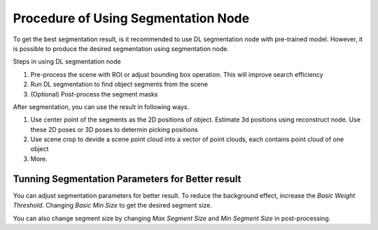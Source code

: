 Procedure of Using Segmentation Node
=========================================

To get the best segmentation result, is it recommended to use DL segmentation node with pre-trained model.
However, it is possible to produce the desired segmentation using segmentation node.

Steps in using DL segmentation node

1. Pre-process the scene with ROI or adjust bounding box operation. This will improve search efficiency
2. Run DL segmentation to find object segments from the scene
3. (Optional) Post-process the segment masks

After segmentation, you can use the result in following ways.

1. Use center point of the segments as the 2D positions of object. Estimate 3d positions using reconstruct node. Use these 2D poses or 3D poses to determin picking positions
2. Use scene crop to devide a scene point cloud into a vector of point clouds, each contains point cloud of one object
3. More.

Tunning Segmentation Parameters for Better result
-----------------------------------------------------

You can adjust segmentation parameters for better result. To reduce the background effect, increase the *Basic Weight Threshold*.
Changing *Basic Min Size* to get the desired segment size.

You can also change segment size by changing *Max Segment Size* and *Min Segment Size* in post-processing.
